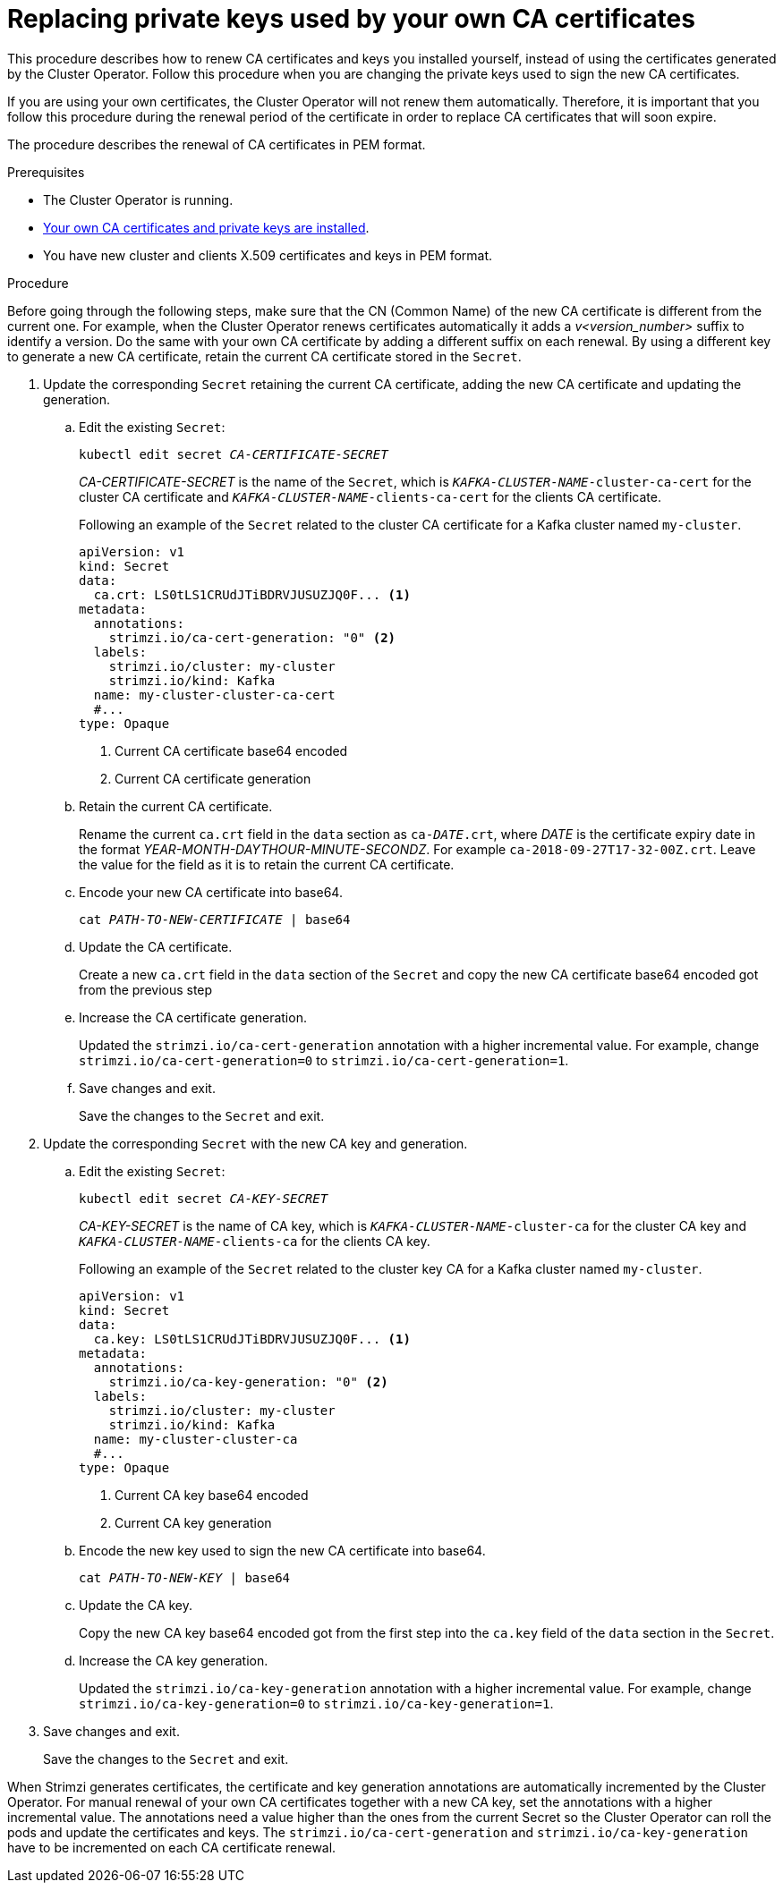 // Module included in the following assemblies:
//
// assembly-security.adoc

[id='proc-replacing-your-own-private-keys-{context}']
= Replacing private keys used by your own CA certificates

This procedure describes how to renew CA certificates and keys you installed yourself, instead of using the certificates generated by the Cluster Operator.
Follow this procedure when you are changing the private keys used to sign the new CA certificates.

If you are using your own certificates, the Cluster Operator will not renew them automatically.
Therefore, it is important that you follow this procedure during the renewal period of the certificate in order to replace CA certificates that will soon expire.

The procedure describes the renewal of CA certificates in PEM format.

.Prerequisites

* The Cluster Operator is running.
* xref:installing-your-own-ca-certificates-{context}[Your own CA certificates and private keys are installed].
* You have new cluster and clients X.509 certificates and keys in PEM format.

.Procedure

Before going through the following steps, make sure that the CN (Common Name) of the new CA certificate is different from the current one.
For example, when the Cluster Operator renews certificates automatically it adds a _v<version_number>_ suffix to identify a version.
Do the same with your own CA certificate by adding a different suffix on each renewal.
By using a different key to generate a new CA certificate, retain the current CA certificate stored in the `Secret`.

. Update the corresponding `Secret` retaining the current CA certificate, adding the new CA certificate and updating the generation.
+
.. Edit the existing `Secret`:
+
[source,shell,subs="+quotes"]
kubectl edit secret _CA-CERTIFICATE-SECRET_
+
_CA-CERTIFICATE-SECRET_ is the name of the `Secret`, which is `_KAFKA-CLUSTER-NAME_-cluster-ca-cert` for the cluster CA certificate and `_KAFKA-CLUSTER-NAME_-clients-ca-cert` for the clients CA certificate.
+
Following an example of the `Secret` related to the cluster CA certificate for a Kafka cluster named `my-cluster`.
+
[source,yaml,subs=attributes+]
----
apiVersion: v1
kind: Secret
data:
  ca.crt: LS0tLS1CRUdJTiBDRVJUSUZJQ0F... <1>
metadata:
  annotations:
    strimzi.io/ca-cert-generation: "0" <2>
  labels:
    strimzi.io/cluster: my-cluster
    strimzi.io/kind: Kafka
  name: my-cluster-cluster-ca-cert
  #...
type: Opaque
----
<1> Current CA certificate base64 encoded
<2> Current CA certificate generation

.. Retain the current CA certificate.
+
Rename the current `ca.crt` field in the `data` section as `ca-__DATE__.crt`, where _DATE_ is the certificate expiry date in the format _YEAR-MONTH-DAYTHOUR-MINUTE-SECONDZ_.
For example `ca-2018-09-27T17-32-00Z.crt`.
Leave the value for the field as it is to retain the current CA certificate.

.. Encode your new CA certificate into base64.
+
[source,shell,subs="+quotes"]
cat _PATH-TO-NEW-CERTIFICATE_ | base64

.. Update the CA certificate.
+
Create a new `ca.crt` field in the `data` section of the `Secret` and copy the new CA certificate base64 encoded got from the previous step
+
.. Increase the CA certificate generation.
+
Updated the `strimzi.io/ca-cert-generation` annotation with a higher incremental value.
For example, change `strimzi.io/ca-cert-generation=0` to `strimzi.io/ca-cert-generation=1`.
+

.. Save changes and exit.
+
Save the changes to the `Secret` and exit.

. Update the corresponding `Secret` with the new CA key and generation.
+
.. Edit the existing `Secret`:
+
[source,shell,subs="+quotes"]
kubectl edit secret _CA-KEY-SECRET_
+
_CA-KEY-SECRET_ is the name of CA key, which is `_KAFKA-CLUSTER-NAME_-cluster-ca` for the cluster CA key and `_KAFKA-CLUSTER-NAME_-clients-ca` for the clients CA key.
+
Following an example of the `Secret` related to the cluster key CA for a Kafka cluster named `my-cluster`.
+
[source,yaml,subs=attributes+]
----
apiVersion: v1
kind: Secret
data:
  ca.key: LS0tLS1CRUdJTiBDRVJUSUZJQ0F... <1>
metadata:
  annotations:
    strimzi.io/ca-key-generation: "0" <2>
  labels:
    strimzi.io/cluster: my-cluster
    strimzi.io/kind: Kafka
  name: my-cluster-cluster-ca
  #...
type: Opaque
----
<1> Current CA key base64 encoded
<2> Current CA key generation

.. Encode the new key used to sign the new CA certificate into base64.
+
[source,shell,subs="+quotes"]
cat _PATH-TO-NEW-KEY_ | base64

.. Update the CA key.
+
Copy the new CA key base64 encoded got from the first step into the `ca.key` field of the `data` section in the `Secret`.
+
.. Increase the CA key generation.
+
Updated the `strimzi.io/ca-key-generation` annotation with a higher incremental value.
For example, change `strimzi.io/ca-key-generation=0` to `strimzi.io/ca-key-generation=1`.
+

. Save changes and exit.
+
Save the changes to the `Secret` and exit.

When Strimzi generates certificates, the certificate and key generation annotations are automatically incremented by the Cluster Operator.
For manual renewal of your own CA certificates together with a new CA key, set the annotations with a higher incremental value.
The annotations need a value higher than the ones from the current Secret so the Cluster Operator can roll the pods and update the certificates and keys.
The `strimzi.io/ca-cert-generation` and `strimzi.io/ca-key-generation` have to be incremented on each CA certificate renewal.